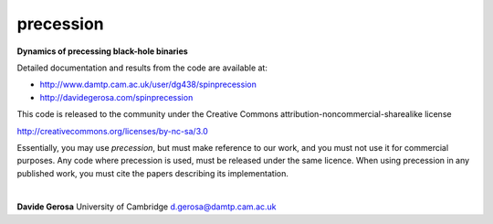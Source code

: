 precession 
==========

**Dynamics of precessing black-hole binaries**

Detailed documentation and results from the code are available at:

- http://www.damtp.cam.ac.uk/user/dg438/spinprecession
- http://davidegerosa.com/spinprecession

This code is released to the community under the Creative Commons
attribution-noncommercial-sharealike
license

http://creativecommons.org/licenses/by-nc-sa/3.0

Essentially, you may use `precession`, but must make reference to our work, and you must not use it for commercial purposes. Any code where precession is used, must be released under the same licence.  When using precession in any published work, you must cite the papers describing its implementation.

|

**Davide Gerosa** University of Cambridge d.gerosa@damtp.cam.ac.uk